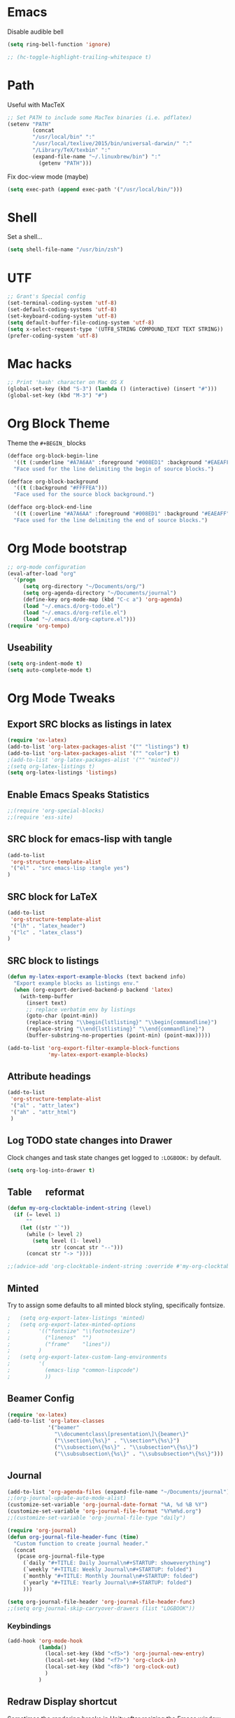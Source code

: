 #+LaTeX_HEADER: \usepackage{tcolorbox}
#+LaTeX_HEADER: \usepackage{listings}
#+LaTeX_HEADER: \tcbuselibrary{listings}
#+LaTeX_HEADER: \newtcblisting{commandline}{ listing engine=listings, colback=black,  colframe=black!70,  left=1mm }


* Emacs

Disable audible bell

#+BEGIN_SRC emacs-lisp :tangle yes
(setq ring-bell-function 'ignore)
#+END_SRC

#+BEGIN_SRC emacs-lisp :tangle yes
 ;; (hc-toggle-highlight-trailing-whitespace t)
#+END_SRC
* Path

Useful with MacTeX

#+BEGIN_SRC emacs-lisp :tangle yes
  ;; Set PATH to include some MacTex binaries (i.e. pdflatex)
  (setenv "PATH"
          (concat
          "/usr/local/bin" ":"
          "/usr/local/texlive/2015/bin/universal-darwin/" ":"
          "/Library/TeX/texbin" ":"
          (expand-file-name "~/.linuxbrew/bin") ":"
            (getenv "PATH")))

#+END_SRC

Fix doc-view mode (maybe)

#+BEGIN_SRC emacs-lisp :tangle yes
  (setq exec-path (append exec-path '("/usr/local/bin/")))
#+END_SRC

* Shell

Set a shell...

#+BEGIN_SRC emacs-lisp :tangle yes
  (setq shell-file-name "/usr/bin/zsh")
#+END_SRC

* UTF

#+BEGIN_SRC emacs-lisp :tangle yes
;; Grant's Special config
(set-terminal-coding-system 'utf-8)
(set-default-coding-systems 'utf-8)
(set-keyboard-coding-system 'utf-8)
(setq default-buffer-file-coding-system 'utf-8)
(setq x-select-request-type '(UTF8_STRING COMPOUND_TEXT TEXT STRING))
(prefer-coding-system 'utf-8)
#+END_SRC

* Mac hacks

#+BEGIN_SRC emacs-lisp :tangle yes
;; Print 'hash' character on Mac OS X
(global-set-key (kbd "S-3") (lambda () (interactive) (insert "#")))
(global-set-key (kbd "M-3") "#")
#+END_SRC

* Org Block Theme

Theme the ~#+BEGIN_~ blocks

#+BEGIN_SRC emacs-lisp :tangle yes
(defface org-block-begin-line
  '((t (:underline "#A7A6AA" :foreground "#008ED1" :background "#EAEAFF")))
  "Face used for the line delimiting the begin of source blocks.")

(defface org-block-background
  '((t (:background "#FFFFEA")))
  "Face used for the source block background.")

(defface org-block-end-line
  '((t (:overline "#A7A6AA" :foreground "#008ED1" :background "#EAEAFF")))
  "Face used for the line delimiting the end of source blocks.")
#+END_SRC

* Org Mode bootstrap

#+BEGIN_SRC emacs-lisp :tangle yes
  ;; org-mode configuration
  (eval-after-load "org"
    '(progn
       (setq org-directory "~/Documents/org/")
       (setq org-agenda-directory "~/Documents/journal")
       (define-key org-mode-map (kbd "C-c a") 'org-agenda)
       (load "~/.emacs.d/org-todo.el")
       (load "~/.emacs.d/org-refile.el")
       (load "~/.emacs.d/org-capture.el")))
  (require 'org-tempo)
#+END_SRC

** Useability

#+BEGIN_SRC emacs-lisp :tangle yes
(setq org-indent-mode t)
(setq auto-complete-mode t)
#+END_SRC

* Org Mode Tweaks
** Export SRC blocks as listings in latex

#+BEGIN_SRC emacs-lisp :tangle yes
  (require 'ox-latex)
  (add-to-list 'org-latex-packages-alist '("" "listings") t)
  (add-to-list 'org-latex-packages-alist '("" "color") t)
  ;(add-to-list 'org-latex-packages-alist '("" "minted"))
  ;(setq org-latex-listings t)
  (setq org-latex-listings 'listings)
#+END_SRC

** Enable Emacs Speaks Statistics

#+BEGIN_SRC emacs-lisp :tangle yes
  ;;(require 'org-special-blocks)
  ;;(require 'ess-site)
#+END_SRC

** SRC block for emacs-lisp with tangle

#+BEGIN_SRC emacs-lisp :tangle yes
  (add-to-list
   'org-structure-template-alist
   '("el" . "src emacs-lisp :tangle yes")
  )
#+END_SRC

** SRC block for LaTeX

#+BEGIN_SRC emacs-lisp :tangle yes
  (add-to-list
   'org-structure-template-alist
   '("lh" . "latex_header")
   '("lc" . "latex_class")
  )
#+END_SRC

** SRC block to listings
#+BEGIN_SRC emacs-lisp :tangle yes
  (defun my-latex-export-example-blocks (text backend info)
    "Export example blocks as listings env."
    (when (org-export-derived-backend-p backend 'latex)
      (with-temp-buffer
        (insert text)
        ;; replace verbatim env by listings
        (goto-char (point-min))
        (replace-string "\\begin{lstlisting}" "\\begin{commandline}")
        (replace-string "\\end{lstlisting}" "\\end{commandline}")
        (buffer-substring-no-properties (point-min) (point-max)))))

  (add-to-list 'org-export-filter-example-block-functions
               'my-latex-export-example-blocks)
#+END_SRC
** Attribute headings

#+BEGIN_SRC emacs-lisp :tangle yes
  (add-to-list
   'org-structure-template-alist
   '("al" . "attr_latex")
   '("ah" . "attr_html")
   )
#+END_SRC

** Log TODO state changes into Drawer

Clock changes and task state changes get logged to ~:LOGBOOK:~ by default.

#+BEGIN_SRC emacs-lisp :tangle yes
  (setq org-log-into-drawer t)
#+END_SRC

** Table \emsp reformat

#+BEGIN_SRC emacs-lisp :tangle yes
  (defun my-org-clocktable-indent-string (level)
    (if (= level 1)
        ""
      (let ((str "`"))
        (while (> level 2)
          (setq level (1- level)
                str (concat str "--")))
        (concat str "-> "))))

  ;;(advice-add 'org-clocktable-indent-string :override #'my-org-clocktable-indent-string)
#+END_SRC

** Minted

Try to assign some defaults to all minted block styling, specifically fontsize.

#+BEGIN_SRC emacs-lisp :tangle yes
;   (setq org-export-latex-listings 'minted)
;   (setq org-export-latex-minted-options
;         '(("fontsize" "\\footnotesize")
;           ("linenos"  "")
;           ("frame"    "lines"))
;         )
;   (setq org-export-latex-custom-lang-environments
;         '(
;           (emacs-lisp "common-lispcode")
;           ))
#+END_SRC

** Beamer Config
#+BEGIN_SRC emacs-lisp :tangle yes
(require 'ox-latex)
(add-to-list 'org-latex-classes
             '("beamer"
               "\\documentclass\[presentation\]\{beamer\}"
               ("\\section\{%s\}" . "\\section*\{%s\}")
               ("\\subsection\{%s\}" . "\\subsection*\{%s\}")
               ("\\subsubsection\{%s\}" . "\\subsubsection*\{%s\}")))
#+END_SRC
** Journal
#+BEGIN_SRC emacs-lisp :tangle yes
  (add-to-list 'org-agenda-files (expand-file-name "~/Documents/journal"))
  ;;(org-journal-update-auto-mode-alist)
  (customize-set-variable 'org-journal-date-format "%A, %d %B %Y")
  (customize-set-variable 'org-journal-file-format "%Y%m%d.org")
  ;;(customize-set-variable 'org-journal-file-type "daily")

  (require 'org-journal)
  (defun org-journal-file-header-func (time)
    "Custom function to create journal header."
    (concat
     (pcase org-journal-file-type
       (`daily "#+TITLE: Daily Journal\n#+STARTUP: showeverything")
       (`weekly "#+TITLE: Weekly Journal\n#+STARTUP: folded")
       (`monthly "#+TITLE: Monthly Journal\n#+STARTUP: folded")
       (`yearly "#+TITLE: Yearly Journal\n#+STARTUP: folded")
       )))

  (setq org-journal-file-header 'org-journal-file-header-func)
  ;;(setq org-journal-skip-carryover-drawers (list "LOGBOOK"))
#+END_SRC

*** Keybindings
#+BEGIN_SRC emacs-lisp :tangle yes
  (add-hook 'org-mode-hook
            (lambda() 
              (local-set-key (kbd "<f5>") 'org-journal-new-entry)
              (local-set-key (kbd "<f7>") 'org-clock-in)
              (local-set-key (kbd "<f8>") 'org-clock-out)
              )
            )
#+END_SRC

#+RESULTS:
| lambda | nil | (local-set-key (quote [F7]) (quote org-clock-in)) | (local-set-key (quote [F8]) (quote org-clock-out)) |

** Redraw Display shortcut
Sometimes the rendering breaks in Unity after resizing the Emacs
window. Ctrl-L in vim is the normal way to refresh or redraw the
screen. Therefore using the same shortcut here for Emacs.
#+BEGIN_SRC emacs-lisp :tangle yes
(global-set-key (kbd "C-l") 'redraw-display)
#+END_SRC
* Backup files

#+BEGIN_SRC emacs-lisp :tangle yes
;; Backup
(setq auto-save-file-name-transforms
      `((".*" ,(concat user-emacs-directory "auto-save/") t)))
(setq backup-directory-alist
      `(("." . ,(expand-file-name
                 (concat user-emacs-directory "backups")))))
(put 'set-goal-column 'disabled nil)
(put 'narrow-to-region 'disabled nil)
#+END_SRC

* LaTeX

#+BEGIN_SRC emacs-lisp :tangle yes
  ;; Set location of TeX Live installation (BasicTex)
  (if (eq window-system 'ns)
    (add-to-list 'exec-path "/Library/TeX/texbin"))
  ;(setq tex-start-options "-shell-escape")
  (setq tex-pdf-mode t)
#+END_SRC
* PDFLaTeX

** Export to PDF
Add ~-shell-escape~ to default pdflatex options. Enabled to allow pygmentize (external Python) to work.

#+BEGIN_SRC emacs-lisp :tangle yes
  ;(setq org-pdf-latex-process '("pdflatex -shell-escape -interaction nonstopmode -output-directory %o %f" "pdflatex -shell-escape -interaction nonstopmode -output-directory %o %f" "pdflatex -shell-escape -interaction nonstopmode -output-directory %o %f"))
  (setq org-latex-pdf-process '("pdflatex -shell-escape -interaction nonstopmode -output-directory %o %f" "pdflatex -shell-escape -interaction nonstopmode -output-directory %o %f" "pdflatex -shell-escape -interaction nonstopmode -output-directory %o %f"))
  ;(setq org-latex-pdf-process '("texi2dvi --shell-escape -V --clean -p -b %f" "texi2dvi --shell-escape -V --clean -p -b %f" "texi2dvi --shell-escape -V --clean -p -b %f"))

  ;(setq org-latex-pdf-process
  ;     '("xelatex %f && bibtex %f && xelatex %f && xelatex %f")
;; ;; http://emacs.stackexchange.com/questions/5945/export-latex-pdf-and-loose-references-how-to-fix
 ;(setq org-latex-pdf-process
  ;      '("pdflatex -pdflatex='pdflatex -interaction nonstopmode'  -bibtex -f -pdf %f"))
;;        '("latexmk -pdf %f"))
;;       '("xelatex %f && bibtex %f && xelatex %f && xelatex %f")
;;       '("pdflatex -interaction nonstopmode %b"
;;        "bibtex %b"
;;        "pdflatex -interaction nonstopmode %b"
;;        "pdflatex -interaction nonstopmode %b"))
;;       '("rubber -d --into %o %f"))
;;        (quote ("texi2dvi -p -b -V %f"))
;;       '("texi2dvi --pdf --clean --verbose --batch %f"
;;         "bibtex %b" "texi2dvi --pdf --clean --verbose --batch %f"
;;         "texi2dvi --pdf --clean --verbose --batch %f")
#+END_SRC

** Force new page after TOC
#+BEGIN_SRC emacs-list :tangle yes
(setq org-latex-toc-command "\\tableofcontents \\clearpage")
#+END_SRC
* Doc View
** Enable auto revert mode

Automatically refresh rendered documents when the source file is compiled

#+BEGIN_SRC emacs-lisp :tangle yes
  (add-hook 'doc-view-mode-hook 'auto-revert-mode)
#+END_SRC

* Autocomplete Mode

#+BEGIN_SRC emacs-lisp :tangle yes
;; auto-complete
(require 'popup)
(require 'auto-complete-config)
(add-to-list 'ac-dictionary-directories "~/.emacs.d/elpa/auto-complete/dict")
#+END_SRC

** Autocomplete sources

#+BEGIN_SRC emacs-lisp :tangle yes
(set-default 'ac-sources
	     '(ac-source-abbrev
	       ac-source-dictionary
	       ac-source-yasnippet
	       ac-source-words-in-buffer
	       ac-source-words-in-same-mode-buffers
	       ac-source-semantic))

(ac-config-default)
#+END_SRC

** Autocomplete language modes

#+BEGIN_SRC emacs-lisp :tangle yes
(dolist (m '(c-mode c++-mode java-mode))
  (add-to-list 'ac-modes m))
#+END_SRC

** Global Autocomplete mode

#+BEGIN_SRC emacs-lisp :tangle yes
(global-auto-complete-mode t)
(put 'upcase-region 'disabled nil)
#+END_SRC

* Expand Region

#+BEGIN_SRC emacs-lisp :tangle yes
;; Expand region
(require 'expand-region)
(global-set-key (kbd "C-=") 'er/expand-region)
(global-set-key (kbd "C--") 'er/contract-region)
#+END_SRC

* Multiple Cursors

#+BEGIN_SRC emacs-lisp :tangle yes
;; Multiple cursors
(require 'multiple-cursors)
(global-set-key (kbd "C->") 'mc/mark-next-like-this)
(global-set-key (kbd "C-<") 'mc/mark-previous-like-this)
(global-set-key (kbd "C-+") 'mc/mark-all-like-this)
#+END_SRC

* Set Mac Meta key

#+BEGIN_SRC emacs-lisp :tangle yes
;; Make the Mac command key the meta key
(setq mac-command-key-is-meta t)
(setq mac-command-modifier 'meta)
#+END_SRC

* Swap Meta/Super on Leopold
(setq w32-alt-is-meta 'nil)
* Tab settings

#+BEGIN_SRC emacs-lisp :tangle yes
;; Tab stop 4 rather than 8
(setq default-tab-width 4)
(setq-default indent-tabs-mode nil)
#+END_SRC

* Org Babel languages

#+BEGIN_SRC emacs-lisp :tangle yes
    ;; Org babel setup - needs to be outside 'custom-set-variables' block to take effect.
    (org-babel-do-load-languages
     'org-babel-load-languages
     '(
       ;; (R . t)
       (C . t)
       (ditaa . t)
       (dot . t)
       (java . t)
       (js . t)
       (perl . t)
       (python . t)
       (ruby . t)
       (screen . t)
       (shell .t)
       )) (setq org-export-babel-evaluate nil)
#+END_SRC

#+RESULTS:

* Haskell

** Enable Haskell Indentation

#+BEGIN_SRC emacs-lisp :tangle yes
  (add-hook 'haskell-mode-hook 'turn-on-haskell-indent)
#+END_SRC

** Interactive Commands

#+BEGIN_SRC emacs-lisp :tangle yes
  (custom-set-variables
   '(haskell-process-suggest-remove-import-lines t)
   '(haskell-process-auto-import-loaded-modules t)
   '(haskell-process-log t))
  (eval-after-load 'haskell-mode
    '(progn
       (define-key haskell-mode-map (kbd "C-c C-l") 'haskell-process-load-or-reload)
       (define-key haskell-mode-map (kbd "C-c C-z") 'haskell-interactive-switch)
       (define-key haskell-mode-map (kbd "C-c C-n C-t") 'haskell-process-do-type)
       (define-key haskell-mode-map (kbd "C-c C-n C-i") 'haskell-process-do-info)
       (define-key haskell-mode-map (kbd "C-c C-n C-c") 'haskell-process-cabal-build)
       (define-key haskell-mode-map (kbd "C-c C-n c") 'haskell-process-cabal)
       ;; (define-key haskell-mode-map (kbd "SPC") 'haskell-mode-contextual-space)
       ))
  (eval-after-load 'haskell-cabal
    '(progn
       (define-key haskell-cabal-mode-map (kbd "C-c C-z") 'haskell-interactive-switch)
       (define-key haskell-cabal-mode-map (kbd "C-c C-k") 'haskell-interactive-mode-clear)
       (define-key haskell-cabal-mode-map (kbd "C-c C-c") 'haskell-process-cabal-build)
       (define-key haskell-cabal-mode-map (kbd "C-c c") 'haskell-process-cabal)))
#+END_SRC

** Use Cabal REPL

#+BEGIN_SRC emacs-lisp :tangle yes
  ;; (custom-set-variables '(haskell-process-type 'cabal-repl))
#+END_SRC

** Compiling

#+BEGIN_SRC emacs-lisp :tangle yes
  (eval-after-load 'haskell-mode
    '(define-key haskell-mode-map (kbd "C-c C-o") 'haskell-compile))
  (eval-after-load 'haskell-cabal
    '(define-key haskell-cabal-mode-map (kbd "C-c C-o") 'haskell-compile))
#+END_SRC

** Add Cabal bin to PATH

#+BEGIN_SRC emacs-lisp :tangle yes
  (let ((my-cabal-path (expand-file-name "~/.cabal/bin")))
    (setenv "PATH" (concat my-cabal-path ":" (getenv "PATH")))
    (add-to-list 'exec-path my-cabal-path))
#+END_SRC

** Autoload GHC

#+BEGIN_SRC emacs-lisp :tangle yes
;;  (autoload 'ghc-init "ghc" nil t)
;;  (autoload 'ghc-debug "ghc" nil t)
;;  (add-hook 'haskell-mode-hook (lambda () (ghc-init)))
#+END_SRC
** Company mode autocomplete

#+BEGIN_SRC emacs-lisp :tangle yes
  (require 'company)
  (add-hook 'haskell-mode-hook 'company-mode)
#+END_SRC

#+BEGIN_SRC emacs-lisp :tangle yes
;;  (add-to-list 'company-backends 'company-ghc)
#+END_SRC
** Dash

#+BEGIN_SRC emacs-lisp :tangle yes
(global-set-key "\C-cd" 'dash-at-point)
(global-set-key "\C-ce" 'dash-at-point-with-docset)
#+END_SRC
* Flymake
** Puppet

#+BEGIN_SRC emacs-lisp :tangle yes
  ; Start puppet-mode when editing a .pp file
  (autoload 'puppet-mode "puppet-mode" "Major mode for editing puppet manifests")
  (add-to-list 'auto-mode-alist '("\\.pp$" . puppet-mode))
  ;(require 'flymake-puppet)
  ;(add-hook 'puppet-mode-hook (lambda () (flymake-puppet-load)))
#+END_SRC
* JIRA
** Config
#+BEGIN_SRC emacs-lisp :tangle yes
  (setq jiralib-url "https://jira")
  (setq request-log-level 'debug)
  (setq request-message-level 'debug)
#+END_SRC
